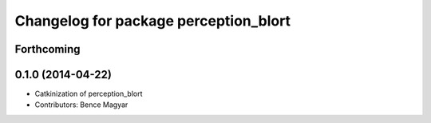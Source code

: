 ^^^^^^^^^^^^^^^^^^^^^^^^^^^^^^^^^^^^^^
Changelog for package perception_blort
^^^^^^^^^^^^^^^^^^^^^^^^^^^^^^^^^^^^^^

Forthcoming
-----------

0.1.0 (2014-04-22)
------------------
* Catkinization of perception_blort
* Contributors: Bence Magyar
